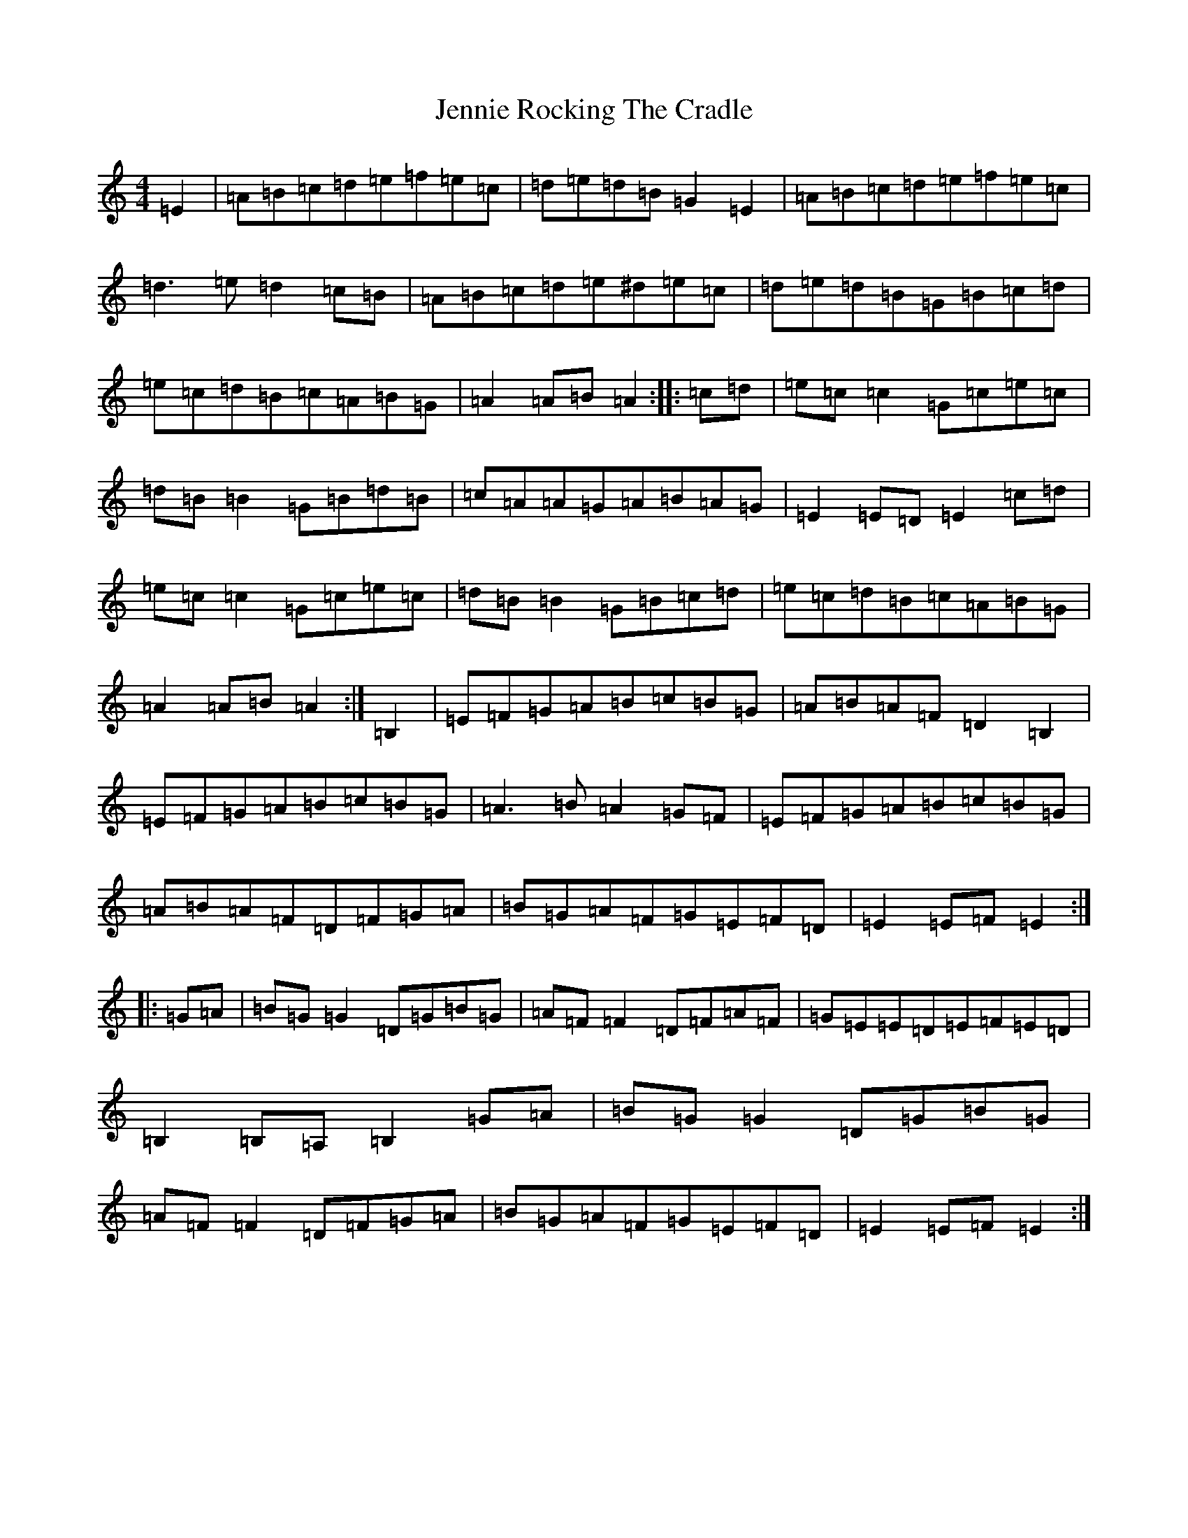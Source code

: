 X: 21529
T: Jennie Rocking The Cradle
S: https://thesession.org/tunes/1411#setting1411
Z: D Major
R: reel
M:4/4
L:1/8
K: C Major
=E2|=A=B=c=d=e=f=e=c|=d=e=d=B=G2=E2|=A=B=c=d=e=f=e=c|=d3=e=d2=c=B|=A=B=c=d=e^d=e=c|=d=e=d=B=G=B=c=d|=e=c=d=B=c=A=B=G|=A2=A=B=A2:||:=c=d|=e=c=c2=G=c=e=c|=d=B=B2=G=B=d=B|=c=A=A=G=A=B=A=G|=E2=E=D=E2=c=d|=e=c=c2=G=c=e=c|=d=B=B2=G=B=c=d|=e=c=d=B=c=A=B=G|=A2=A=B=A2:|=B,2|=E=F=G=A=B=c=B=G|=A=B=A=F=D2=B,2|=E=F=G=A=B=c=B=G|=A3=B=A2=G=F|=E=F=G=A=B=c=B=G|=A=B=A=F=D=F=G=A|=B=G=A=F=G=E=F=D|=E2=E=F=E2:||:=G=A|=B=G=G2=D=G=B=G|=A=F=F2=D=F=A=F|=G=E=E=D=E=F=E=D|=B,2=B,=A,=B,2=G=A|=B=G=G2=D=G=B=G|=A=F=F2=D=F=G=A|=B=G=A=F=G=E=F=D|=E2=E=F=E2:|